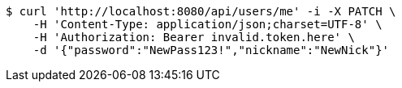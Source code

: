 [source,bash]
----
$ curl 'http://localhost:8080/api/users/me' -i -X PATCH \
    -H 'Content-Type: application/json;charset=UTF-8' \
    -H 'Authorization: Bearer invalid.token.here' \
    -d '{"password":"NewPass123!","nickname":"NewNick"}'
----